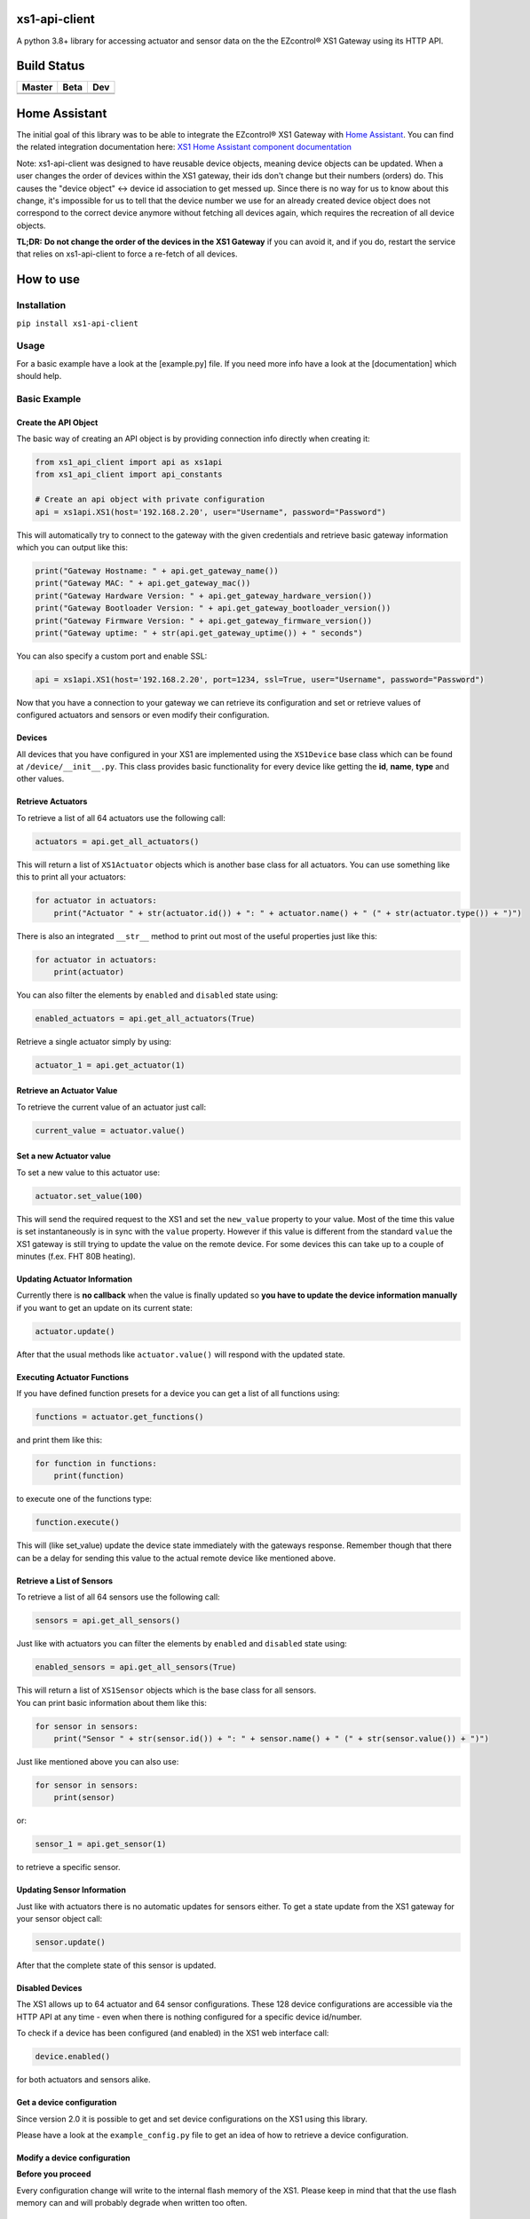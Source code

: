 .. |pypi_version| image:: https://badge.fury.io/py/xs1-api-client.svg
    :target: https://badge.fury.io/py/xs1-api-client

xs1-api-client |pypi_version|
=============================

A python 3.8+ library for accessing actuator and sensor data on the the
EZcontrol® XS1 Gateway using its HTTP API.

Build Status
============

.. |build_master| image:: https://travis-ci.org/markusressel/xs1-api-client.svg?branch=master
    :target: https://travis-ci.org/markusressel/xs1-api-client/branches
    
.. |build_beta| image:: https://travis-ci.org/markusressel/xs1-api-client.svg?branch=beta
    :target: https://travis-ci.org/markusressel/xs1-api-client/branches
    
.. |build_dev| image:: https://travis-ci.org/markusressel/xs1-api-client.svg?branch=dev
    :target: https://travis-ci.org/markusressel/xs1-api-client/branches
    
    
.. |codebeat_master| image:: https://codebeat.co/badges/f11a5607-2193-4e86-b924-fc4b1698ec8f
    :target: https://codebeat.co/projects/github-com-markusressel-xs1-api-client-master
    
.. |codebeat_beta| image:: https://codebeat.co/badges/913b9f89-1ab4-4865-b472-ca2fbeb53388
    :target: https://codebeat.co/projects/github-com-markusressel-xs1-api-client-beta
    
.. |codebeat_dev| image:: https://codebeat.co/badges/dc91633f-bf08-4314-8da4-31cae22a8706
    :target: https://codebeat.co/projects/github-com-markusressel-xs1-api-client-dev
    
+--------------------+------------------+-----------------+
| Master             | Beta             | Dev             |
+====================+==================+=================+
| |build_master|     | |build_beta|     | |build_dev|     |
+--------------------+------------------+-----------------+
| |codebeat_master|  | |codebeat_beta|  | |codebeat_dev|  |
+--------------------+------------------+-----------------+

Home Assistant
==============
The initial goal of this library was to be able to integrate the EZcontrol® XS1 Gateway with `Home Assistant <https://www.home-assistant.io>`_.
You can find the related integration documentation here: 
`XS1 Home Assistant component documentation <https://www.home-assistant.io/components/xs1/>`_

Note:
xs1-api-client was designed to have reusable device objects, meaning device objects can be updated.
When a user changes the order of devices within the XS1 gateway, their ids don't change but their numbers (orders) do.
This causes the "device object" <-> device id association to get messed up. Since there is no way for us to know
about this change, it's impossible for us to tell that the device number we use for an already created device object
does not correspond to the correct device anymore without fetching all devices again, which requires the recreation
of all device objects.

**TL;DR:**
**Do not change the order of the devices in the XS1 Gateway** if you can avoid it, and if you do,
restart the service that relies on xs1-api-client to force a re-fetch of all devices.

How to use
==========

Installation
------------

``pip install xs1-api-client``

Usage
-----

For a basic example have a look at the [example.py] file. If you need
more info have a look at the [documentation] which should help.

Basic Example
-------------

Create the API Object
~~~~~~~~~~~~~~~~~~~~~

The basic way of creating an API object is by providing connection info
directly when creating it:

.. code-block:: python

    from xs1_api_client import api as xs1api
    from xs1_api_client import api_constants

    # Create an api object with private configuration
    api = xs1api.XS1(host='192.168.2.20', user="Username", password="Password")

This will automatically try to connect to the gateway with the given credentials and retrieve basic
gateway information which you can output like this:

.. code-block:: python

    print("Gateway Hostname: " + api.get_gateway_name())
    print("Gateway MAC: " + api.get_gateway_mac())
    print("Gateway Hardware Version: " + api.get_gateway_hardware_version())
    print("Gateway Bootloader Version: " + api.get_gateway_bootloader_version())
    print("Gateway Firmware Version: " + api.get_gateway_firmware_version())
    print("Gateway uptime: " + str(api.get_gateway_uptime()) + " seconds")

You can also specify a custom port and enable SSL:

.. code-block:: python

    api = xs1api.XS1(host='192.168.2.20', port=1234, ssl=True, user="Username", password="Password")

Now that you have a connection to your gateway we can retrieve its
configuration and set or retrieve values of configured actuators and sensors or even modify their configuration.

Devices
~~~~~~~

All devices that you have configured in your XS1 are implemented using
the ``XS1Device`` base class which can be found at ``/device/__init__.py``.
This class provides basic functionality for every device like getting
the **id**, **name**, **type** and other values.

Retrieve Actuators
~~~~~~~~~~~~~~~~~~

To retrieve a list of all 64 actuators use the following call:

.. code-block:: python

    actuators = api.get_all_actuators()

This will return a list of ``XS1Actuator`` objects which is another base
class for all actuators. You can use something like this to print all
your actuators:

.. code-block:: python

    for actuator in actuators:
        print("Actuator " + str(actuator.id()) + ": " + actuator.name() + " (" + str(actuator.type()) + ")")

There is also an integrated ``__str__`` method to print out most of the useful properties just like this:

.. code-block:: python

    for actuator in actuators:
        print(actuator)

You can also filter the elements by ``enabled`` and ``disabled`` state using:

.. code-block:: python

    enabled_actuators = api.get_all_actuators(True)

Retrieve a single actuator simply by using:

.. code-block:: python

    actuator_1 = api.get_actuator(1)

Retrieve an Actuator Value
~~~~~~~~~~~~~~~~~~~~~~~~~~

To retrieve the current value of an actuator just call:

.. code-block:: python

    current_value = actuator.value()

Set a new Actuator value
~~~~~~~~~~~~~~~~~~~~~~~~

To set a new value to this actuator use:

.. code-block:: python

    actuator.set_value(100)

This will send the required request to the XS1 and set the ``new_value``
property to your value. Most of the time this value is set
instantaneously is in sync with the ``value`` property. However if this
value is different from the standard ``value`` the XS1 gateway is still
trying to update the value on the remote device. For some devices this
can take up to a couple of minutes (f.ex. FHT 80B heating).

Updating Actuator Information
~~~~~~~~~~~~~~~~~~~~~~~~~~~~~

Currently there is **no callback** when the value is finally updated so
**you have to update the device information manually** if you want to
get an update on its current state:

.. code-block:: python

    actuator.update()

After that the usual methods like ``actuator.value()`` will respond with
the updated state.

Executing Actuator Functions
~~~~~~~~~~~~~~~~~~~~~~~~~~~~

If you have defined function presets for a device you can get a list of
all functions using:

.. code-block:: python

    functions = actuator.get_functions()

and print them like this:

.. code-block:: python

    for function in functions:
        print(function)

to execute one of the functions type:

.. code-block:: python

    function.execute()

This will (like set\_value) update the device state immediately with the
gateways response. Remember though that there can be a delay for sending
this value to the actual remote device like mentioned above.

Retrieve a List of Sensors
~~~~~~~~~~~~~~~~~~~~~~~~~~

To retrieve a list of all 64 sensors use the following call:

.. code-block:: python

    sensors = api.get_all_sensors()

Just like with actuators you can filter the elements by ``enabled`` and ``disabled`` state using:

.. code-block:: python

    enabled_sensors = api.get_all_sensors(True)

| This will return a list of ``XS1Sensor`` objects which is the base
  class for all sensors.
| You can print basic information about them like this:

.. code-block:: python

    for sensor in sensors:
        print("Sensor " + str(sensor.id()) + ": " + sensor.name() + " (" + str(sensor.value()) + ")")

Just like mentioned above you can also use:

.. code-block:: python

    for sensor in sensors:
        print(sensor)

or:

.. code-block:: python

    sensor_1 = api.get_sensor(1)

to retrieve a specific sensor.

Updating Sensor Information
~~~~~~~~~~~~~~~~~~~~~~~~~~~

Just like with actuators there is no automatic updates for sensors
either. To get a state update from the XS1 gateway for your sensor
object call:

.. code-block:: python

    sensor.update()

After that the complete state of this sensor is updated.

Disabled Devices
~~~~~~~~~~~~~~~~

The XS1 allows up to 64 actuator and 64 sensor configurations. These 128
device configurations are accessible via the HTTP API at any time - even
when there is nothing configured for a specific device id/number.

To check if a device has been configured (and enabled) in the XS1 web interface call:

.. code-block:: python

    device.enabled()

for both actuators and sensors alike.

Get a device configuration
~~~~~~~~~~~~~~~~~~~~~~~~~~

Since version 2.0 it is possible to get and set device configurations on the XS1 using this library.

Please have a look at the ``example_config.py`` file to get an idea of how to retrieve a device configuration.

Modify a device configuration
~~~~~~~~~~~~~~~~~~~~~~~~~~~~~

**Before you proceed**

Every configuration change will write to the internal flash memory of the XS1.
Please keep in mind that that the use flash memory can and will probably degrade when written too often.

Copy a device configuration
~~~~~~~~~~~~~~~~~~~~~~~~~~~

There is a very detailed example in this project called ``example_config_copy_actuator.py`` that will show you
how to copy a device configuration and also explains most of the important configuration parameters you will have
to use to set a custom configuration. Keep in mind though that the configuration parameters can vary between device
types and systems.


Contributing
============

Github is for social coding: if you want to write code, I encourage contributions through pull requests from forks 
of this repository. Create Github tickets for bugs and new features and comment on the ones that you are interested in.

License
=======

::

    xs1-api-client by Markus Ressel
    Copyright (C) 2017  Markus Ressel

    This program is free software: you can redistribute it and/or modify
    it under the terms of the GNU General Public License as published by
    the Free Software Foundation, either version 3 of the License, or
    (at your option) any later version.

    This program is distributed in the hope that it will be useful,
    but WITHOUT ANY WARRANTY; without even the implied warranty of
    MERCHANTABILITY or FITNESS FOR A PARTICULAR PURPOSE.  See the
    GNU General Public License for more details.

    You should have received a copy of the GNU General Public License
    along with this program.  If not, see <http://www.gnu.org/licenses/>.

